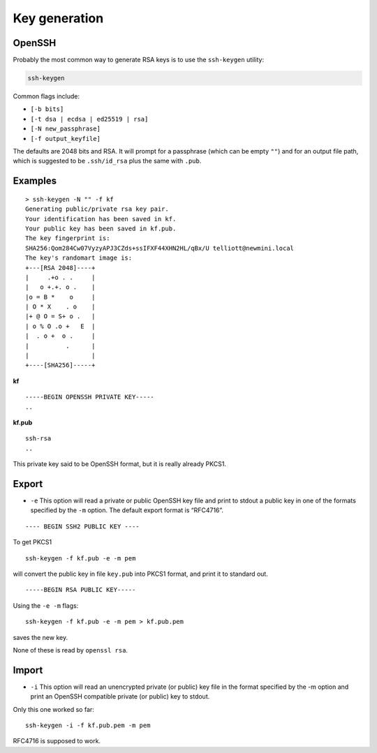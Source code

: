 .. _part3/keygen:

##############
Key generation
##############

-------
OpenSSH
-------

Probably the most common way to generate RSA keys is to use the ``ssh-keygen`` utility:

.. code-block:: bash

    ssh-keygen
    
Common flags include:

- ``[-b bits]``
- ``[-t dsa | ecdsa | ed25519 | rsa]``
- ``[-N new_passphrase]``
- ``[-f output_keyfile]``

The defaults are 2048 bits and RSA.  It will prompt for a passphrase (which can be empty ``""``) and for an output file path, which is suggested to be ``.ssh/id_rsa`` plus the same with ``.pub``.

--------
Examples
--------

::

    > ssh-keygen -N "" -f kf
    Generating public/private rsa key pair.
    Your identification has been saved in kf.
    Your public key has been saved in kf.pub.
    The key fingerprint is:
    SHA256:Qom284Cw07VyzyAPJ3CZds+ssIFXF44XHN2HL/qBx/U telliott@newmini.local
    The key's randomart image is:
    +---[RSA 2048]----+
    |     .+o . .     |
    |   o +.+. o .    |
    |o = B *    o     |
    | O * X    . o    |
    |+ @ O = S+ o .   |
    | o % O .o +   E  |
    |  . o +  o .     |
    |          .      |
    |                 |
    +----[SHA256]-----+

**kf**

::

    -----BEGIN OPENSSH PRIVATE KEY-----
    ..
    
**kf.pub**

::

    ssh-rsa
    ..

This private key said to be OpenSSH format, but it is really already PKCS1.

------
Export
------

- ``-e`` This option will read a private or public OpenSSH key file and print to stdout a public key in one of the formats specified by the ``-m`` option. The default export format is “RFC4716”.

::

    ---- BEGIN SSH2 PUBLIC KEY ----

To get PKCS1

::

    ssh-keygen -f kf.pub -e -m pem

will convert the public key in file ``key.pub`` into PKCS1 format, and print it to standard out.  

::

    -----BEGIN RSA PUBLIC KEY-----

Using the ``-e -m`` flags:

::

    ssh-keygen -f kf.pub -e -m pem > kf.pub.pem

saves the new key.

None of these is read by ``openssl rsa``.

------
Import
------

- ``-i`` This option will read an unencrypted private (or public) key file in the format specified by the -m option and print an OpenSSH compatible private (or public) key to stdout.

Only this one worked so far:

::

    ssh-keygen -i -f kf.pub.pem -m pem

RFC4716 is supposed to work.  

